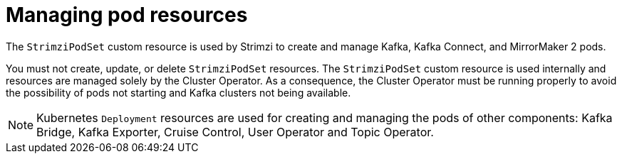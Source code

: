 // This assembly is included in the following assemblies:
//
// assembly-deploy-intro-operators.adoc

[id='con-pod-management-{context}']
= Managing pod resources

[role="_abstract"]
The `StrimziPodSet` custom resource is used by Strimzi to create and manage Kafka, Kafka Connect, and MirrorMaker 2 pods.

You must not create, update, or delete `StrimziPodSet` resources.
The `StrimziPodSet` custom resource is used internally and resources are managed solely by the Cluster Operator.
As a consequence, the Cluster Operator must be running properly to avoid the possibility of pods not starting and Kafka clusters not being available.

NOTE: Kubernetes `Deployment` resources are used for creating and managing the pods of other components: Kafka Bridge, Kafka Exporter, Cruise Control, User Operator and Topic Operator.